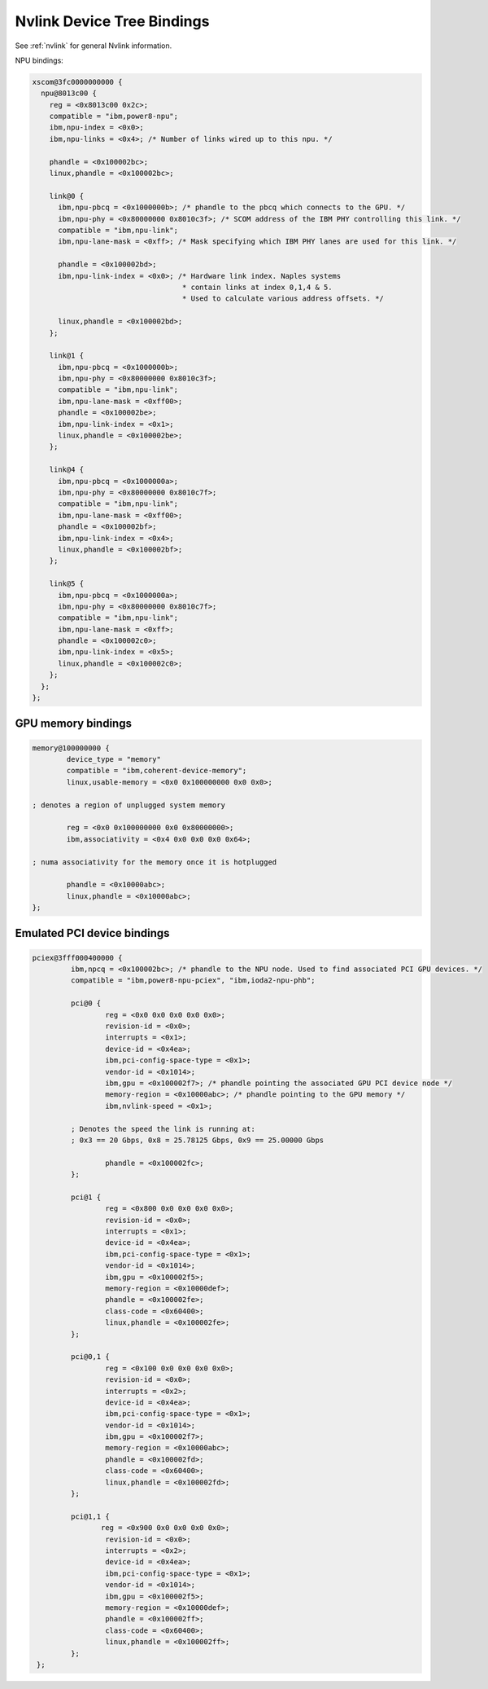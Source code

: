 .. _device-tree/nvlink:

===========================
Nvlink Device Tree Bindings
===========================

See :ref:`nvlink` for general Nvlink information.

NPU bindings:

.. code-block:: dts

  xscom@3fc0000000000 {
    npu@8013c00 {
      reg = <0x8013c00 0x2c>;
      compatible = "ibm,power8-npu";
      ibm,npu-index = <0x0>;
      ibm,npu-links = <0x4>; /* Number of links wired up to this npu. */

      phandle = <0x100002bc>;
      linux,phandle = <0x100002bc>;

      link@0 {
        ibm,npu-pbcq = <0x1000000b>; /* phandle to the pbcq which connects to the GPU. */
	ibm,npu-phy = <0x80000000 0x8010c3f>; /* SCOM address of the IBM PHY controlling this link. */
	compatible = "ibm,npu-link";
        ibm,npu-lane-mask = <0xff>; /* Mask specifying which IBM PHY lanes are used for this link. */

	phandle = <0x100002bd>;
        ibm,npu-link-index = <0x0>; /* Hardware link index. Naples systems
		                     * contain links at index 0,1,4 & 5.
                                     * Used to calculate various address offsets. */

	linux,phandle = <0x100002bd>;
      };

      link@1 {
        ibm,npu-pbcq = <0x1000000b>;
        ibm,npu-phy = <0x80000000 0x8010c3f>;
        compatible = "ibm,npu-link";
        ibm,npu-lane-mask = <0xff00>;
        phandle = <0x100002be>;
        ibm,npu-link-index = <0x1>;
        linux,phandle = <0x100002be>;
      };

      link@4 {
        ibm,npu-pbcq = <0x1000000a>;
        ibm,npu-phy = <0x80000000 0x8010c7f>;
        compatible = "ibm,npu-link";
        ibm,npu-lane-mask = <0xff00>;
        phandle = <0x100002bf>;
	ibm,npu-link-index = <0x4>;
        linux,phandle = <0x100002bf>;
      };

      link@5 {
        ibm,npu-pbcq = <0x1000000a>;
        ibm,npu-phy = <0x80000000 0x8010c7f>;
        compatible = "ibm,npu-link";
        ibm,npu-lane-mask = <0xff>;
        phandle = <0x100002c0>;
        ibm,npu-link-index = <0x5>;
        linux,phandle = <0x100002c0>;
      };
    };
  };

GPU memory bindings
-------------------

.. code-block:: dts

        memory@100000000 {
                device_type = "memory"
                compatible = "ibm,coherent-device-memory";
                linux,usable-memory = <0x0 0x100000000 0x0 0x0>;

        ; denotes a region of unplugged system memory

                reg = <0x0 0x100000000 0x0 0x80000000>;
                ibm,associativity = <0x4 0x0 0x0 0x0 0x64>;

        ; numa associativity for the memory once it is hotplugged

                phandle = <0x10000abc>;
                linux,phandle = <0x10000abc>;
        };

Emulated PCI device bindings
----------------------------

.. code-block:: dts

       pciex@3fff000400000 {
                ibm,npcq = <0x100002bc>; /* phandle to the NPU node. Used to find associated PCI GPU devices. */
                compatible = "ibm,power8-npu-pciex", "ibm,ioda2-npu-phb";

		pci@0 {
                        reg = <0x0 0x0 0x0 0x0 0x0>;
                        revision-id = <0x0>;
                        interrupts = <0x1>;
                        device-id = <0x4ea>;
                        ibm,pci-config-space-type = <0x1>;
                        vendor-id = <0x1014>;
                        ibm,gpu = <0x100002f7>; /* phandle pointing the associated GPU PCI device node */
			memory-region = <0x10000abc>; /* phandle pointing to the GPU memory */
                        ibm,nvlink-speed = <0x1>;

                ; Denotes the speed the link is running at:
                ; 0x3 == 20 Gbps, 0x8 = 25.78125 Gbps, 0x9 == 25.00000 Gbps

                        phandle = <0x100002fc>;
                };

                pci@1 {
                        reg = <0x800 0x0 0x0 0x0 0x0>;
                        revision-id = <0x0>;
                        interrupts = <0x1>;
                        device-id = <0x4ea>;
                        ibm,pci-config-space-type = <0x1>;
                        vendor-id = <0x1014>;
                        ibm,gpu = <0x100002f5>;
                        memory-region = <0x10000def>;
                        phandle = <0x100002fe>;
                        class-code = <0x60400>;
                        linux,phandle = <0x100002fe>;
                };

                pci@0,1 {
                        reg = <0x100 0x0 0x0 0x0 0x0>;
                        revision-id = <0x0>;
                        interrupts = <0x2>;
                        device-id = <0x4ea>;
                        ibm,pci-config-space-type = <0x1>;
                        vendor-id = <0x1014>;
                        ibm,gpu = <0x100002f7>;
                        memory-region = <0x10000abc>;
                        phandle = <0x100002fd>;
                        class-code = <0x60400>;
                        linux,phandle = <0x100002fd>;
                };

                pci@1,1 {
                       reg = <0x900 0x0 0x0 0x0 0x0>;
                        revision-id = <0x0>;
                        interrupts = <0x2>;
                        device-id = <0x4ea>;
                        ibm,pci-config-space-type = <0x1>;
                        vendor-id = <0x1014>;
                        ibm,gpu = <0x100002f5>;
                        memory-region = <0x10000def>;
                        phandle = <0x100002ff>;
                        class-code = <0x60400>;
                        linux,phandle = <0x100002ff>;
                };
        };

